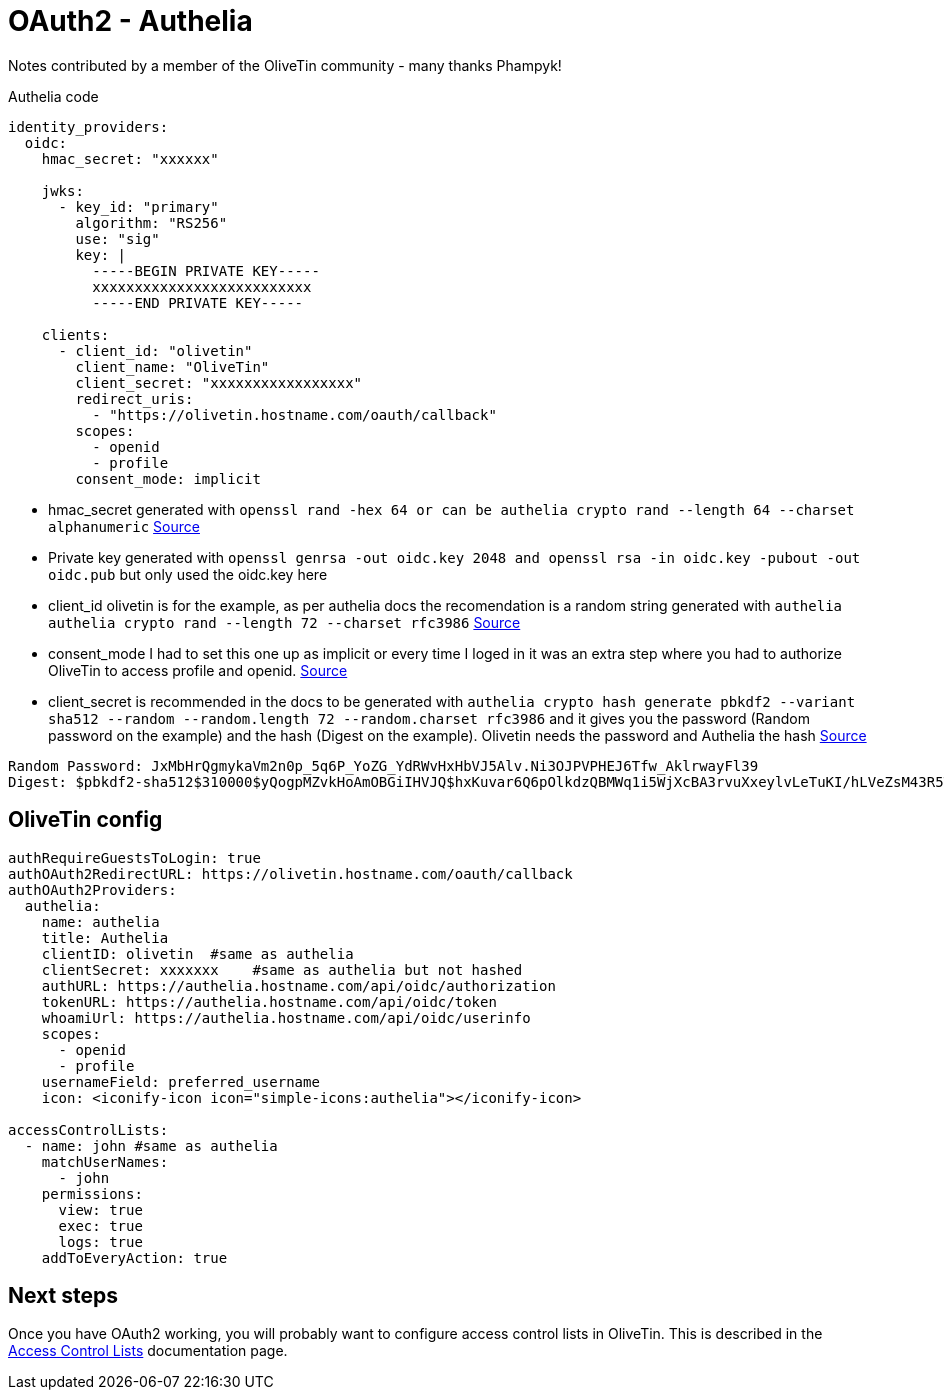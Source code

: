 = OAuth2 - Authelia

Notes contributed by a member of the OliveTin community - many thanks Phampyk! 

[source,yaml]
.Authelia code
----
identity_providers:
  oidc:
    hmac_secret: "xxxxxx"

    jwks:
      - key_id: "primary"
        algorithm: "RS256"
        use: "sig"
        key: |
          -----BEGIN PRIVATE KEY-----
          xxxxxxxxxxxxxxxxxxxxxxxxxx
          -----END PRIVATE KEY-----

    clients:
      - client_id: "olivetin"
        client_name: "OliveTin"
        client_secret: "xxxxxxxxxxxxxxxxx"
        redirect_uris:
          - "https://olivetin.hostname.com/oauth/callback"
        scopes:
          - openid
          - profile
        consent_mode: implicit
----

* hmac_secret generated with `openssl rand -hex 64 or can be authelia crypto rand --length 64 --charset alphanumeric` link:https://www.authelia.com/reference/guides/generating-secure-values/#generating-a-random-alphanumeric-string[Source]
* Private key generated with `openssl genrsa -out oidc.key 2048 and openssl rsa -in oidc.key -pubout -out oidc.pub` but only used the oidc.key here
* client_id olivetin is for the example, as per authelia docs the recomendation is a random string generated with `authelia authelia crypto rand --length 72 --charset rfc3986` link:https://www.authelia.com/integration/openid-connect/frequently-asked-questions/#client-id--identifier[Source]
* consent_mode I had to set this one up as implicit or every time I loged in it was an extra step where you had to authorize OliveTin to access profile and openid. link:https://www.authelia.com/configuration/identity-providers/openid-connect/clients/#consent_mode[Source]
* client_secret is recommended in the docs to be generated with `authelia crypto hash generate pbkdf2 --variant sha512 --random --random.length 72 --random.charset rfc3986` and it gives you the password (Random password on the example) and the hash (Digest on the example). Olivetin needs the password and Authelia the hash link:https://www.authelia.com/integration/openid-connect/frequently-asked-questions/#client-secret[Source]

----
Random Password: JxMbHrQgmykaVm2n0p_5q6P_YoZG_YdRWvHxHbVJ5Alv.Ni3OJPVPHEJ6Tfw_AklrwayFl39
Digest: $pbkdf2-sha512$310000$yQogpMZvkHoAmOBGiIHVJQ$hxKuvar6Q6pOlkdzQBMWq1i5WjXcBA3rvuXxeylvLeTuKI/hLVeZsM43R5TWejZ6gBp/OH8yy1hWytiohLQh5w
----

== OliveTin config

[source,yaml]
----
authRequireGuestsToLogin: true
authOAuth2RedirectURL: https://olivetin.hostname.com/oauth/callback
authOAuth2Providers:
  authelia: 
    name: authelia
    title: Authelia
    clientID: olivetin  #same as authelia
    clientSecret: xxxxxxx    #same as authelia but not hashed
    authURL: https://authelia.hostname.com/api/oidc/authorization
    tokenURL: https://authelia.hostname.com/api/oidc/token
    whoamiUrl: https://authelia.hostname.com/api/oidc/userinfo
    scopes:
      - openid
      - profile
    usernameField: preferred_username
    icon: <iconify-icon icon="simple-icons:authelia"></iconify-icon>
	
accessControlLists:
  - name: john #same as authelia
    matchUserNames:
      - john
    permissions:
      view: true
      exec: true
      logs: true
    addToEveryAction: true
----

== Next steps

Once you have OAuth2 working, you will probably want to configure access control lists in OliveTin. This is described in the xref:security/acl.adoc[Access Control Lists] documentation page.

